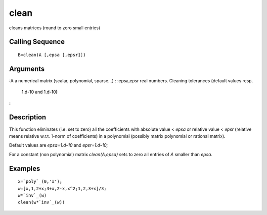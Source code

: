 


clean
=====

cleans matrices (round to zero small entries)



Calling Sequence
~~~~~~~~~~~~~~~~


::

    B=clean(A [,epsa [,epsr]])




Arguments
~~~~~~~~~

:A a numerical matrix (scalar, polynomial, sparse...)
: :epsa,epsr real numbers. Cleaning tolerances (default values resp.
  1.d-10 and 1.d-10)
:



Description
~~~~~~~~~~~

This function eliminates (i.e. set to zero) all the coefficients with
absolute value < `epsa` or relative value < `epsr` (relative means
relative w.r.t. 1-norm of coefficients) in a polynomial (possibly
matrix polynomial or rational matrix).

Default values are `epsa=1.d-10` and `epsr=1.d-10;`

For a constant (non polynomial) matrix `clean(A,epsa)` sets to zero
all entries of `A` smaller than `epsa`.



Examples
~~~~~~~~


::

    x=`poly`_(0,'x');
    w=[x,1,2+x;3+x,2-x,x^2;1,2,3+x]/3;
    w*`inv`_(w)
    clean(w*`inv`_(w))




